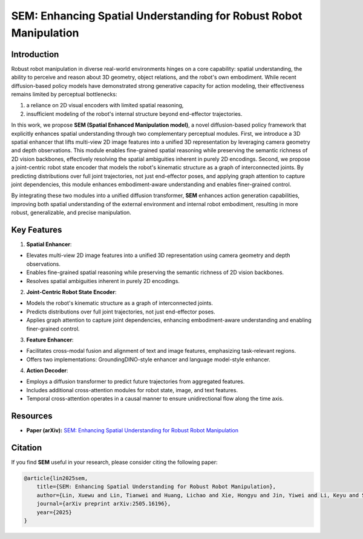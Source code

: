 .. _model_zoo_sem:

SEM: Enhancing Spatial Understanding for Robust Robot Manipulation
=======================================================================

.. image:: ../../_static/sem/sem_structure.png
   :alt: System Architecture Diagram
   :align: center
   :width: 100%

Introduction
-----------------------
Robust robot manipulation in diverse real-world environments hinges on a core capability: spatial understanding,
the ability to perceive and reason about 3D geometry, object relations, and the robot's own embodiment.
While recent diffusion-based policy models have demonstrated strong generative capacity for action modeling,
their effectiveness remains limited by perceptual bottlenecks:

1. a reliance on 2D visual encoders with limited spatial reasoning,
2. insufficient modeling of the robot's internal structure beyond end-effector trajectories.

In this work, we propose **SEM (Spatial Enhanced Manipulation model)**, a novel diffusion-based policy framework that explicitly enhances spatial understanding
through two complementary perceptual modules. First, we introduce a 3D spatial enhancer that lifts multi-view 2D image features into a unified 3D representation
by leveraging camera geometry and depth observations. This module enables fine-grained spatial reasoning while preserving the semantic richness of 2D vision backbones,
effectively resolving the spatial ambiguities inherent in purely 2D encodings. Second, we propose a joint-centric robot state encoder that models the robot's kinematic
structure as a graph of interconnected joints. By predicting distributions over full joint trajectories, not just end-effector poses, and applying graph attention to capture
joint dependencies, this module enhances embodiment-aware understanding and enables finer-grained control.

By integrating these two modules into a unified diffusion transformer, **SEM** enhances action generation capabilities, improving both spatial understanding of the external environment
and internal robot embodiment, resulting in more robust, generalizable, and precise manipulation.

Key Features
------------------------
1. **Spatial Enhancer**:

* Elevates multi-view 2D image features into a unified 3D representation using camera geometry and depth observations.
* Enables fine-grained spatial reasoning while preserving the semantic richness of 2D vision backbones.
* Resolves spatial ambiguities inherent in purely 2D encodings.

.. image:: ../../_static/sem/sem_feature_enhancer.png
   :alt: System Architecture Diagram
   :align: center
   :width: 100%

2. **Joint-Centric Robot State Encoder**:

* Models the robot's kinematic structure as a graph of interconnected joints.
* Predicts distributions over full joint trajectories, not just end-effector poses.
* Applies graph attention to capture joint dependencies, enhancing embodiment-aware understanding and enabling finer-grained control.

3. **Feature Enhancer**:

* Facilitates cross-modal fusion and alignment of text and image features, emphasizing task-relevant regions.
* Offers two implementations: GroundingDINO-style enhancer and language model-style enhancer.

4. **Action Decoder**:

* Employs a diffusion transformer to predict future trajectories from aggregated features.
* Includes additional cross-attention modules for robot state, image, and text features.
* Temporal cross-attention operates in a causal manner to ensure unidirectional flow along the time axis.

.. image:: ../../_static/sem/sem_encoder_decoders.png
   :alt: System Architecture Diagram
   :align: center
   :width: 100%

Resources
---------------------
* **Paper (arXiv):** `SEM: Enhancing Spatial Understanding for Robust Robot Manipulation <https://arxiv.org/abs/2505.16196>`_

Citation
--------------------
If you find **SEM** useful in your research, please consider citing the following paper:

.. code-block:: bibtex

    @article{lin2025sem,
        title={SEM: Enhancing Spatial Understanding for Robust Robot Manipulation},
        author={Lin, Xuewu and Lin, Tianwei and Huang, Lichao and Xie, Hongyu and Jin, Yiwei and Li, Keyu and Su, Zhizhong},
        journal={arXiv preprint arXiv:2505.16196},
        year={2025}
    }
